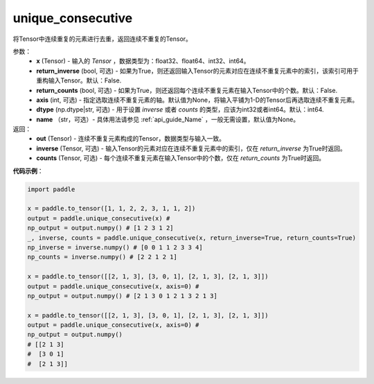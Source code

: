 .. _cn_api_tensor_cn_unique_consecutive:

unique_consecutive
-------------------------------

.. py:function:: paddle.unique_consecutive(x, return_inverse=False, return_counts=False, axis=None, dtype="int64", name=None)

将Tensor中连续重复的元素进行去重，返回连续不重复的Tensor。 

参数：
    - **x** (Tensor) - 输入的 `Tensor` ，数据类型为：float32、float64、int32、int64。
    - **return_inverse** (bool, 可选) - 如果为True，则还返回输入Tensor的元素对应在连续不重复元素中的索引，该索引可用于重构输入Tensor。默认：False.
    - **return_counts** (bool, 可选) - 如果为True，则还返回每个连续不重复元素在输入Tensor中的个数。默认：False.
    - **axis** (int, 可选) - 指定选取连续不重复元素的轴。默认值为None，将输入平铺为1-D的Tensor后再选取连续不重复元素。
    - **dtype** (np.dtype|str, 可选) - 用于设置 `inverse` 或者 `counts` 的类型，应该为int32或者int64。默认：int64.
    - **name** （str，可选）- 具体用法请参见 :ref:`api_guide_Name` ，一般无需设置，默认值为None。

返回：
    - **out** (Tensor) - 连续不重复元素构成的Tensor，数据类型与输入一致。
    - **inverse** (Tensor, 可选) - 输入Tensor的元素对应在连续不重复元素中的索引，仅在 `return_inverse` 为True时返回。
    - **counts** (Tensor, 可选) - 每个连续不重复元素在输入Tensor中的个数，仅在 `return_counts` 为True时返回。

**代码示例**：

.. code-block:: python

    import paddle 

    x = paddle.to_tensor([1, 1, 2, 2, 3, 1, 1, 2])
    output = paddle.unique_consecutive(x) # 
    np_output = output.numpy() # [1 2 3 1 2]
    _, inverse, counts = paddle.unique_consecutive(x, return_inverse=True, return_counts=True)
    np_inverse = inverse.numpy() # [0 0 1 1 2 3 3 4]
    np_counts = inverse.numpy() # [2 2 1 2 1]

    x = paddle.to_tensor([[2, 1, 3], [3, 0, 1], [2, 1, 3], [2, 1, 3]])
    output = paddle.unique_consecutive(x, axis=0) # 
    np_output = output.numpy() # [2 1 3 0 1 2 1 3 2 1 3]

    x = paddle.to_tensor([[2, 1, 3], [3, 0, 1], [2, 1, 3], [2, 1, 3]])
    output = paddle.unique_consecutive(x, axis=0) # 
    np_output = output.numpy()
    # [[2 1 3]
    #  [3 0 1]
    #  [2 1 3]]
